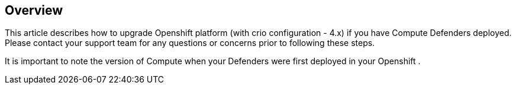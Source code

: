 ## Overview

This article describes how to upgrade Openshift platform (with crio configuration - 4.x) if you have Compute Defenders deployed. 
Please contact your support team for any questions or concerns prior to following these steps.

It is important to note the version of Compute when your Defenders were first deployed in your Openshift .
